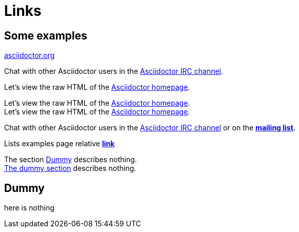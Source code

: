 = Links
:hardbreaks:

== Some examples

:hide-uri-scheme:
http://asciidoctor.org

Chat with other Asciidoctor users in the irc://irc.freenode.org/#asciidoctor[Asciidoctor IRC channel].

Let's view the raw HTML of the link:view-source:asciidoctor.org[Asciidoctor homepage].

// turns on role attrs etc.
:linkattrs:

// target blank
Let's view the raw HTML of the link:asciidoctor.org[Asciidoctor homepage, window="_blank"].
// the same
Let's view the raw HTML of the link:asciidoctor.org[Asciidoctor homepage^].

Chat with other Asciidoctor users in the irc://irc.freenode.org/#asciidoctor[Asciidoctor IRC channel] or on the http://discuss.asciidoctor.org/[*mailing list*^, role="green"].

Lists examples page relative link:lists.html[*link*^]

// removes id prefix
:idprefix:

The section <<dummy>> describes nothing.
<<dummy, The dummy section>> describes nothing.

== Dummy
here is nothing